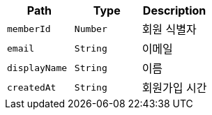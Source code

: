 |===
|Path|Type|Description

|`+memberId+`
|`+Number+`
|회원 식별자

|`+email+`
|`+String+`
|이메일

|`+displayName+`
|`+String+`
|이름

|`+createdAt+`
|`+String+`
|회원가입 시간

|===